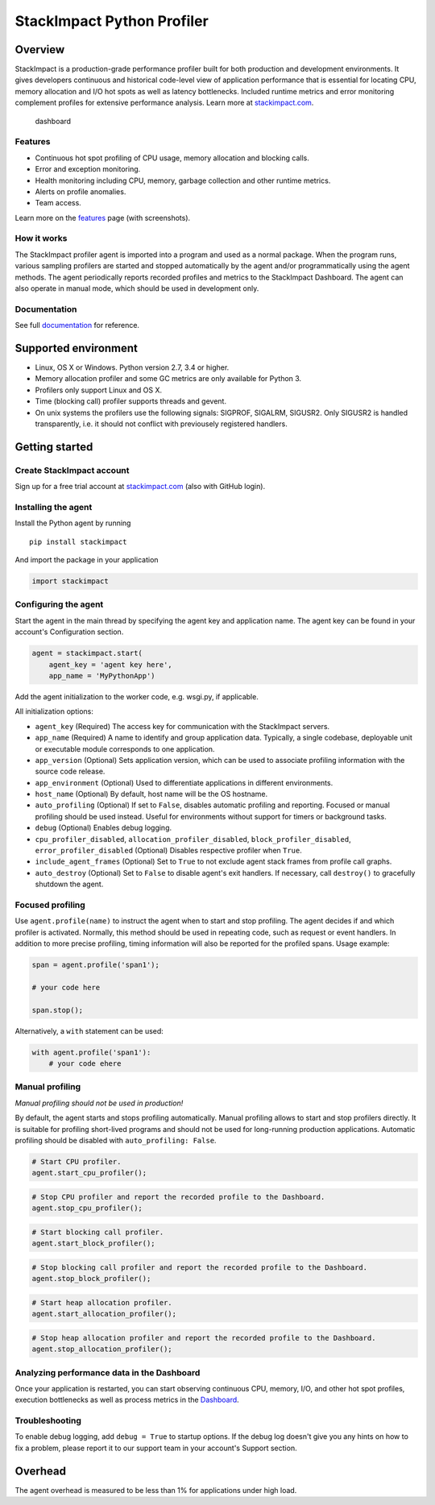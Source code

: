 StackImpact Python Profiler
===========================

Overview
--------

StackImpact is a production-grade performance profiler built for both
production and development environments. It gives developers continuous
and historical code-level view of application performance that is
essential for locating CPU, memory allocation and I/O hot spots as well
as latency bottlenecks. Included runtime metrics and error monitoring
complement profiles for extensive performance analysis. Learn more at
`stackimpact.com <https://stackimpact.com/>`__.

.. figure:: https://stackimpact.com/img/readme/hotspots-cpu-1.4-python.png
   :alt: dashboard

   dashboard

Features
^^^^^^^^

-  Continuous hot spot profiling of CPU usage, memory allocation and
   blocking calls.
-  Error and exception monitoring.
-  Health monitoring including CPU, memory, garbage collection and other
   runtime metrics.
-  Alerts on profile anomalies.
-  Team access.

Learn more on the `features <https://stackimpact.com/features/>`__ page
(with screenshots).

How it works
^^^^^^^^^^^^

The StackImpact profiler agent is imported into a program and used as a
normal package. When the program runs, various sampling profilers are
started and stopped automatically by the agent and/or programmatically
using the agent methods. The agent periodically reports recorded
profiles and metrics to the StackImpact Dashboard. The agent can also
operate in manual mode, which should be used in development only.

Documentation
^^^^^^^^^^^^^

See full `documentation <https://stackimpact.com/docs/>`__ for
reference.

Supported environment
---------------------

-  Linux, OS X or Windows. Python version 2.7, 3.4 or higher.
-  Memory allocation profiler and some GC metrics are only available for
   Python 3.
-  Profilers only support Linux and OS X.
-  Time (blocking call) profiler supports threads and gevent.
-  On unix systems the profilers use the following signals: SIGPROF,
   SIGALRM, SIGUSR2. Only SIGUSR2 is handled transparently, i.e. it
   should not conflict with previousely registered handlers.

Getting started
---------------

Create StackImpact account
^^^^^^^^^^^^^^^^^^^^^^^^^^

Sign up for a free trial account at
`stackimpact.com <https://stackimpact.com>`__ (also with GitHub login).

Installing the agent
^^^^^^^^^^^^^^^^^^^^

Install the Python agent by running

::

    pip install stackimpact

And import the package in your application

.. code:: python

    import stackimpact

Configuring the agent
^^^^^^^^^^^^^^^^^^^^^

Start the agent in the main thread by specifying the agent key and
application name. The agent key can be found in your account's
Configuration section.

.. code:: python

    agent = stackimpact.start(
        agent_key = 'agent key here',
        app_name = 'MyPythonApp')

Add the agent initialization to the worker code, e.g. wsgi.py, if
applicable.

All initialization options:

-  ``agent_key`` (Required) The access key for communication with the
   StackImpact servers.
-  ``app_name`` (Required) A name to identify and group application
   data. Typically, a single codebase, deployable unit or executable
   module corresponds to one application.
-  ``app_version`` (Optional) Sets application version, which can be
   used to associate profiling information with the source code release.
-  ``app_environment`` (Optional) Used to differentiate applications in
   different environments.
-  ``host_name`` (Optional) By default, host name will be the OS
   hostname.
-  ``auto_profiling`` (Optional) If set to ``False``, disables automatic
   profiling and reporting. Focused or manual profiling should be used
   instead. Useful for environments without support for timers or
   background tasks.
-  ``debug`` (Optional) Enables debug logging.
-  ``cpu_profiler_disabled``, ``allocation_profiler_disabled``,
   ``block_profiler_disabled``, ``error_profiler_disabled`` (Optional)
   Disables respective profiler when ``True``.
-  ``include_agent_frames`` (Optional) Set to ``True`` to not exclude
   agent stack frames from profile call graphs.
-  ``auto_destroy`` (Optional) Set to ``False`` to disable agent's exit
   handlers. If necessary, call ``destroy()`` to gracefully shutdown the
   agent.

Focused profiling
^^^^^^^^^^^^^^^^^

Use ``agent.profile(name)`` to instruct the agent when to start and stop
profiling. The agent decides if and which profiler is activated.
Normally, this method should be used in repeating code, such as request
or event handlers. In addition to more precise profiling, timing
information will also be reported for the profiled spans. Usage example:

.. code:: python

    span = agent.profile('span1');

    # your code here

    span.stop();

Alternatively, a ``with`` statement can be used:

.. code:: python

    with agent.profile('span1'):
        # your code ehere

Manual profiling
^^^^^^^^^^^^^^^^

*Manual profiling should not be used in production!*

By default, the agent starts and stops profiling automatically. Manual
profiling allows to start and stop profilers directly. It is suitable
for profiling short-lived programs and should not be used for
long-running production applications. Automatic profiling should be
disabled with ``auto_profiling: False``.

.. code:: python

    # Start CPU profiler.
    agent.start_cpu_profiler();

.. code:: python

    # Stop CPU profiler and report the recorded profile to the Dashboard.
    agent.stop_cpu_profiler();

.. code:: python

    # Start blocking call profiler.
    agent.start_block_profiler();

.. code:: python

    # Stop blocking call profiler and report the recorded profile to the Dashboard.
    agent.stop_block_profiler();

.. code:: python

    # Start heap allocation profiler.
    agent.start_allocation_profiler();

.. code:: python

    # Stop heap allocation profiler and report the recorded profile to the Dashboard.
    agent.stop_allocation_profiler();

Analyzing performance data in the Dashboard
^^^^^^^^^^^^^^^^^^^^^^^^^^^^^^^^^^^^^^^^^^^

Once your application is restarted, you can start observing continuous
CPU, memory, I/O, and other hot spot profiles, execution bottlenecks as
well as process metrics in the
`Dashboard <https://dashboard.stackimpact.com/>`__.

Troubleshooting
^^^^^^^^^^^^^^^

To enable debug logging, add ``debug = True`` to startup options. If the
debug log doesn't give you any hints on how to fix a problem, please
report it to our support team in your account's Support section.

Overhead
--------

The agent overhead is measured to be less than 1% for applications under
high load.
